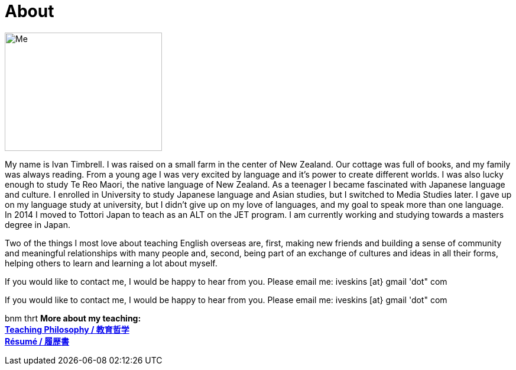 = About
:hp-tags: About, Ivan,


image::http://i.imgur.com/D2Idvee.jpg[Me, 266, 200, ]

My name is Ivan Timbrell. I was raised on a small farm in the center of New Zealand. Our cottage was full of books, and my family was always reading. From a young age I was very excited by language and it's power to create different worlds. I was also lucky enough to study Te Reo Maori, the native language of New Zealand. As a teenager I became fascinated with Japanese language and culture. I enrolled in University to study Japanese language and Asian studies, but I switched to Media Studies later. I gave up on my language study at university, but I didn't give up on my love of languages, and my goal to speak more than one language. In 2014 I moved to Tottori Japan to teach as an ALT on the JET program. I am currently working and studying towards a masters degree in Japan. 

Two of the things I most love about teaching English overseas are,  
first, making new friends and building a sense of community and meaningful relationships with many people 
and, second, being part of an exchange of cultures and ideas in all their forms, helping others to learn and learning a lot about myself. 

If you would like to contact me, I would be happy to hear from you. Please email me:
iveskins [at} gmail 'dot" com


If you would like to contact me, I would be happy to hear from you. Please email me:
iveskins [at} gmail 'dot" com

bnm thrt 
*More about my teaching:* +
link:https://iveskins.github.io/2016/06/28/My-teaching-philosophy.html[*Teaching Philosophy / 教育哲学*] +
link:https://iveskins.github.io/2016/06/28/Resume.html[*Résumé / 履歴書*] +


